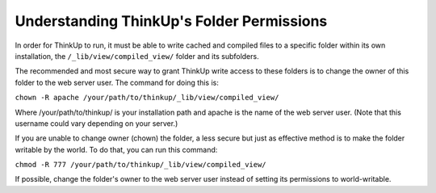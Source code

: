 Understanding ThinkUp's Folder Permissions
==========================================

In order for ThinkUp to run, it must be able to write cached and compiled files to a specific folder within its own
installation, the ``/_lib/view/compiled_view/`` folder and its subfolders.

The recommended and most secure way to grant ThinkUp write access to these folders is to change the owner of this
folder to the web server user. The command for doing this is:

``chown -R apache /your/path/to/thinkup/_lib/view/compiled_view/``

Where /your/path/to/thinkup/ is your installation path and apache is the name of the web server user.
(Note that this username could vary depending on your server.)

If you are unable to change owner (chown) the folder, a less secure but just as effective method is to make the folder
writable by the world. To do that, you can run this command:

``chmod -R 777 /your/path/to/thinkup/_lib/view/compiled_view/``

If possible, change the folder's owner to the web server user instead of setting its permissions to world-writable.

